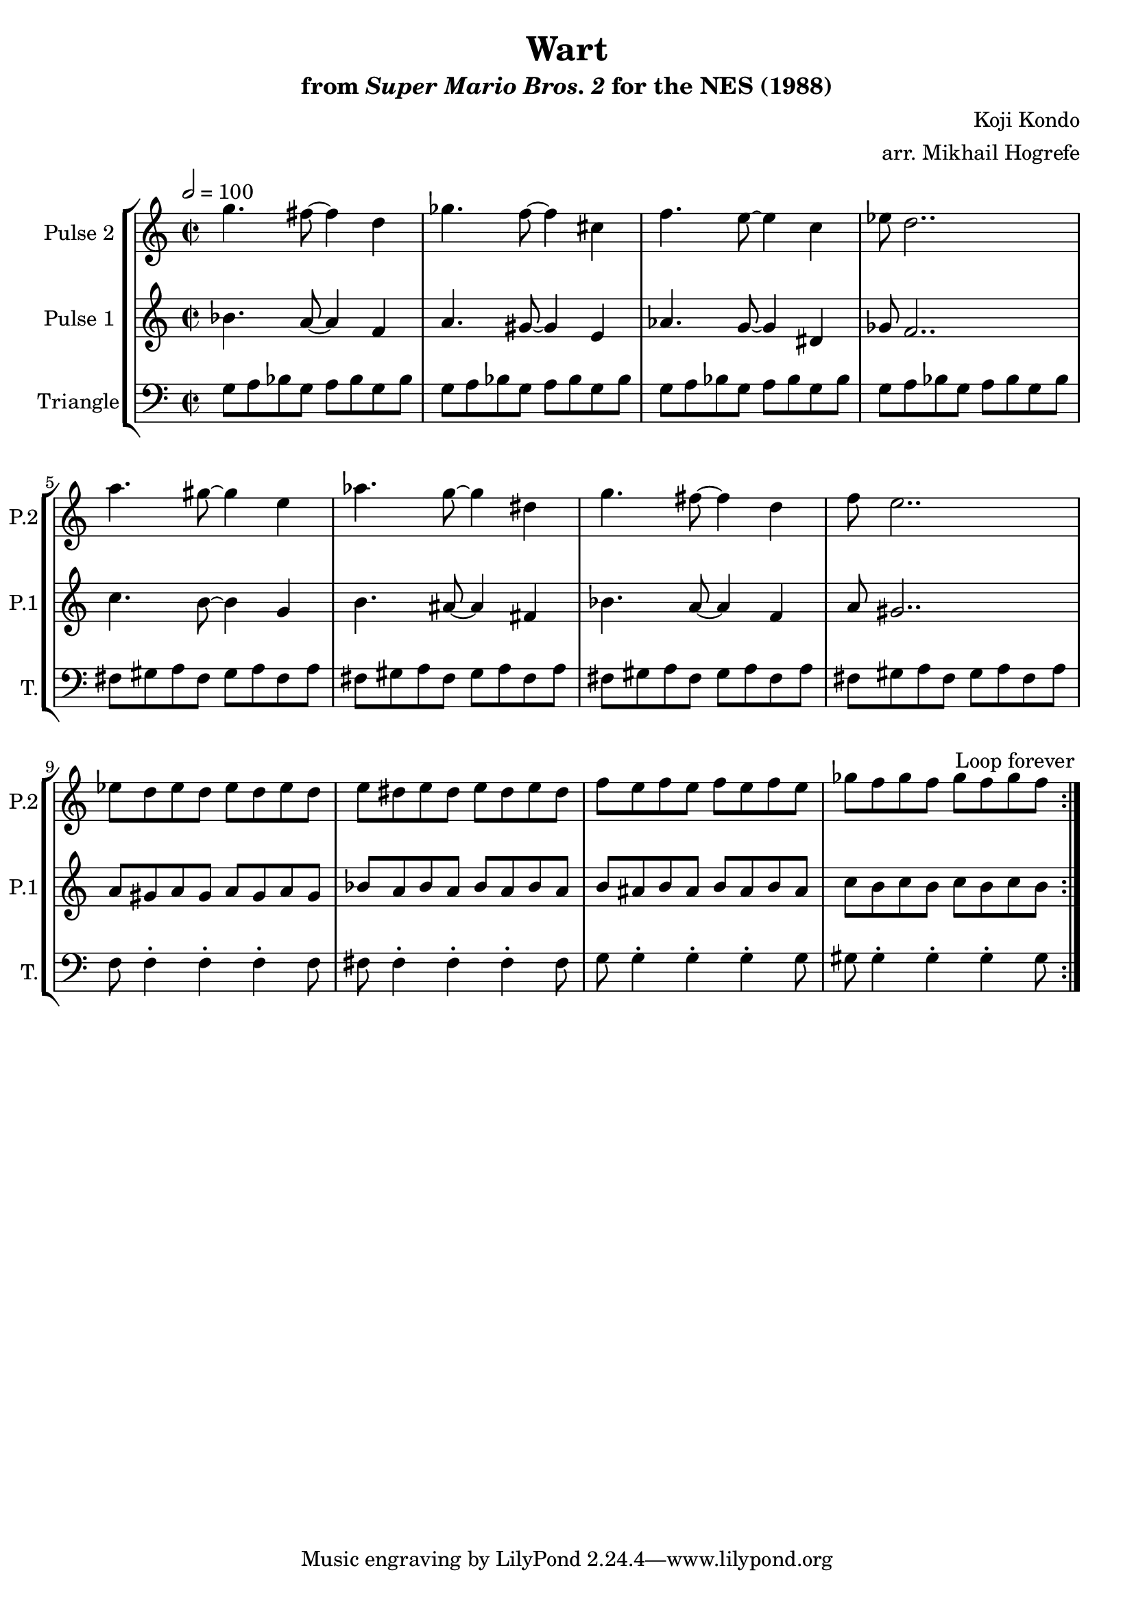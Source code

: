 \version "2.20.0"

\book {
    \header {
        title = "Wart"
        subtitle = \markup { "from" {\italic "Super Mario Bros. 2"} "for the NES (1988)" }
        composer = "Koji Kondo"
        arranger = "arr. Mikhail Hogrefe"
    }

    \score {
        {
            \new StaffGroup <<
                \new Staff \relative c''' {
                    \set Staff.instrumentName = "Pulse 2"
                    \set Staff.shortInstrumentName = "P.2"
\time 2/2
\tempo 2 = 100
                    \repeat volta 2 {
g4. fis8 ~ fis4 d |
ges4. f8 ~ f4 cis |
f4. e8 ~ e4 c |
ees8 d2.. |
a'4. gis8 ~ gis4 e |
aes4. g8 ~ g4 dis |
g4. fis8 ~ fis4 d |
f8 e2.. |
ees8 d ees d ees d ees d |
e8 dis e dis e dis e dis |
f8 e f e f e f e |
ges8 f ges f ges f ges f |
                    }
\once \override Score.RehearsalMark.self-alignment-X = #RIGHT
\mark \markup { \fontsize #-2 "Loop forever" }
                }

                \new Staff \relative c'' {
                    \set Staff.instrumentName = "Pulse 1"
                    \set Staff.shortInstrumentName = "P.1"
bes4. a8 ~ a4 f |
a4. gis8 ~ gis4 e |
aes4. g8 ~ g4 dis |
ges8 f2.. |
c'4. b8 ~ b4 g |
b4. ais8 ~ ais4 fis |
bes4. a8 ~ a4 f |
a8 gis2.. |
a8 gis a gis a gis a gis |
bes8 a bes a bes a bes a |
b8 ais b ais b ais b ais |
c8 b c b c b c b |
                }

                \new Staff \relative c' {
                    \set Staff.instrumentName = "Triangle"
                    \set Staff.shortInstrumentName = "T."
\clef bass
g8 a bes g a bes g bes |
g8 a bes g a bes g bes |
g8 a bes g a bes g bes |
g8 a bes g a bes g bes |
fis8 gis a fis gis a fis a |
fis8 gis a fis gis a fis a |
fis8 gis a fis gis a fis a |
fis8 gis a fis gis a fis a |
f8 f4-. f-. f-. f8 |
fis8 fis4-. fis-. fis-. fis8 |
g8 g4-. g-. g-. g8 |
gis8 gis4-. gis-. gis-. gis8 |
                }
            >>
        }
        \layout {
            \context {
                \Staff
                \RemoveEmptyStaves
            }
            \context {
                \DrumStaff
                \RemoveEmptyStaves
            }
        }
    }
}
